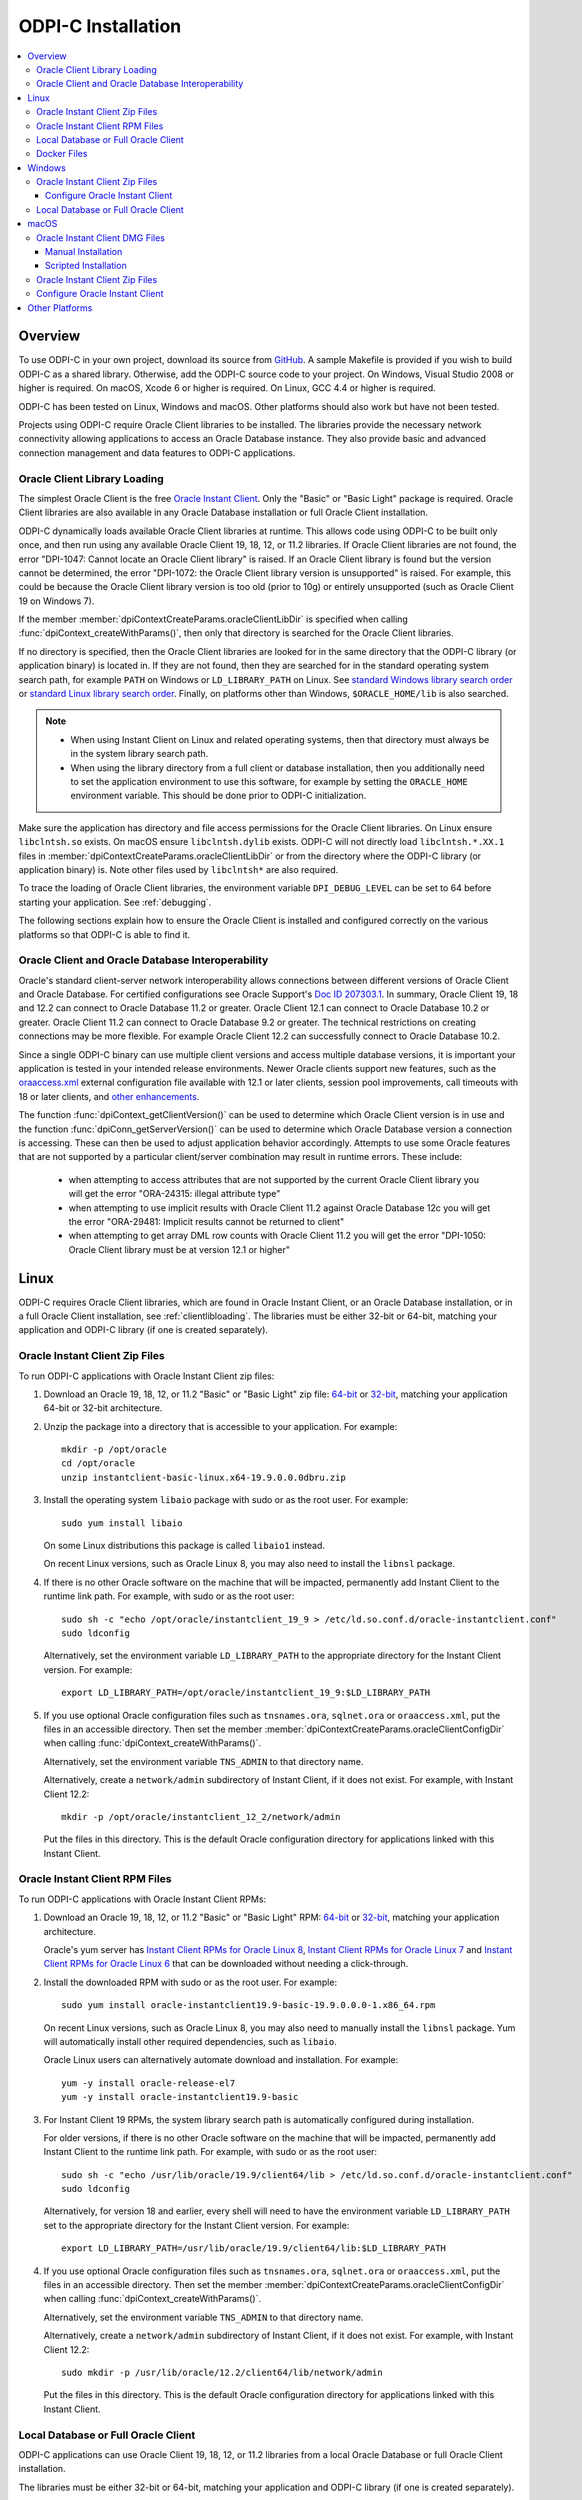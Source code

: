 .. _installation:

ODPI-C Installation
-------------------

.. contents:: :local:

Overview
========

To use ODPI-C in your own project, download its source from `GitHub
<https://github.com/oracle/odpi>`__.  A sample Makefile is provided if
you wish to build ODPI-C as a shared library.  Otherwise, add the
ODPI-C source code to your project. On Windows, Visual Studio 2008 or
higher is required. On macOS, Xcode 6 or higher is required. On Linux,
GCC 4.4 or higher is required.

ODPI-C has been tested on Linux, Windows and macOS.  Other platforms should
also work but have not been tested.

Projects using ODPI-C require Oracle Client libraries to be
installed. The libraries provide the necessary network connectivity
allowing applications to access an Oracle Database instance. They also
provide basic and advanced connection management and data features to
ODPI-C applications.

.. _clientlibloading:

Oracle Client Library Loading
+++++++++++++++++++++++++++++

The simplest Oracle Client is the free `Oracle Instant Client
<https://www.oracle.com/database/technologies/instant-client.html>`__.
Only the "Basic" or "Basic Light" package is required. Oracle Client
libraries are also available in any Oracle Database installation or
full Oracle Client installation.

ODPI-C dynamically loads available Oracle Client libraries at
runtime. This allows code using ODPI-C to be built only once, and then
run using any available Oracle Client 19, 18, 12, or 11.2 libraries.  If
Oracle Client libraries are not found, the error "DPI-1047: Cannot
locate an Oracle Client library" is raised. If an Oracle Client library is
found but the version cannot be determined, the error "DPI-1072: the Oracle
Client library version is unsupported" is raised. For example, this could be
because the Oracle Client library version is too old (prior to 10g) or entirely
unsupported (such as Oracle Client 19 on Windows 7).

If the member :member:`dpiContextCreateParams.oracleClientLibDir` is specified
when calling :func:`dpiContext_createWithParams()`, then only that directory is
searched for the Oracle Client libraries.

If no directory is specified, then the Oracle Client libraries are looked for in
the same directory that the ODPI-C library (or application binary) is located
in. If they are not found, then they are searched for in the standard operating
system search path, for example ``PATH`` on Windows or ``LD_LIBRARY_PATH`` on
Linux.  See `standard Windows library search order
<https://msdn.microsoft.com/en-us/library/windows/desktop/ms682586(v=vs.85).aspx>`__
or `standard Linux library search order
<http://man7.org/linux/man-pages/man8/ld.so.8.html>`__. Finally, on platforms
other than Windows, ``$ORACLE_HOME/lib`` is also searched.

.. note::

    - When using Instant Client on Linux and related operating systems, then
      that directory must always be in the system library search path.

    - When using the library directory from a full client or database
      installation, then you additionally need to set the application
      environment to use this software, for example by setting the
      ``ORACLE_HOME`` environment variable.  This should be done prior to ODPI-C
      initialization.

Make sure the application has directory and file access permissions for the
Oracle Client libraries. On Linux ensure ``libclntsh.so`` exists. On macOS
ensure ``libclntsh.dylib`` exists. ODPI-C will not directly load
``libclntsh.*.XX.1`` files in
:member:`dpiContextCreateParams.oracleClientLibDir` or from the directory where
the ODPI-C library (or application binary) is. Note other files used by
``libclntsh*`` are also required.

To trace the loading of Oracle Client libraries, the environment variable
``DPI_DEBUG_LEVEL`` can be set to 64 before starting your application.  See
:ref:`debugging`.

The following sections explain how to ensure the Oracle Client is
installed and configured correctly on the various platforms so that
ODPI-C is able to find it.


Oracle Client and Oracle Database Interoperability
++++++++++++++++++++++++++++++++++++++++++++++++++

Oracle's standard client-server network interoperability allows
connections between different versions of Oracle Client and Oracle
Database.  For certified configurations see Oracle Support's `Doc ID
207303.1 <https://support.oracle.com/epmos/faces/DocumentDisplay?id=207303.1>`__.
In summary, Oracle Client 19, 18 and 12.2 can connect to Oracle Database 11.2 or
greater. Oracle Client 12.1 can connect to Oracle Database 10.2 or
greater. Oracle Client 11.2 can connect to Oracle Database 9.2 or
greater.  The technical restrictions on creating connections may be more
flexible.  For example Oracle Client 12.2 can successfully connect to Oracle
Database 10.2.

Since a single ODPI-C binary can use multiple client versions and
access multiple database versions, it is important your application is
tested in your intended release environments.  Newer
Oracle clients support new features, such as the `oraaccess.xml
<https://www.oracle.com/pls/topic/lookup?ctx=dblatest&id=GUID-9D12F489-EC02-46BE-8CD4-5AECED0E2BA2>`__ external configuration
file available with 12.1 or later clients, session pool improvements,
call timeouts with 18 or later clients, and `other enhancements
<https://www.oracle.com/pls/topic/lookup?ctx=dblatest&id=GUID-D60519C3-406F-4588-8DA1-D475D5A3E1F6>`__.

The function :func:`dpiContext_getClientVersion()` can be used to determine
which Oracle Client version is in use and the function
:func:`dpiConn_getServerVersion()` can be used to determine which Oracle
Database version a connection is accessing. These can then be used to adjust
application behavior accordingly. Attempts to use some Oracle features that are
not supported by a particular client/server combination may result in runtime
errors. These include:

    - when attempting to access attributes that are not supported by the
      current Oracle Client library you will get the error "ORA-24315: illegal
      attribute type"

    - when attempting to use implicit results with Oracle Client 11.2
      against Oracle Database 12c you will get the error "ORA-29481:
      Implicit results cannot be returned to client"

    - when attempting to get array DML row counts with Oracle Client
      11.2 you will get the error "DPI-1050: Oracle Client library must be at
      version 12.1 or higher"


Linux
=====

ODPI-C requires Oracle Client libraries, which are found in Oracle Instant
Client, or an Oracle Database installation, or in a full Oracle Client
installation, see :ref:`clientlibloading`.  The libraries must be either 32-bit
or 64-bit, matching your application and ODPI-C library (if one is created
separately).


Oracle Instant Client Zip Files
+++++++++++++++++++++++++++++++

To run ODPI-C applications with Oracle Instant Client zip files:

1. Download an Oracle 19, 18, 12, or 11.2 "Basic" or "Basic Light" zip file: `64-bit
   <https://www.oracle.com/database/technologies/instant-client/linux-x86-64-downloads.html>`__
   or `32-bit
   <https://www.oracle.com/database/technologies/instant-client/linux-x86-32-downloads.html>`__, matching your
   application 64-bit or 32-bit architecture.

2. Unzip the package into a directory that is accessible to your
   application. For example::

       mkdir -p /opt/oracle
       cd /opt/oracle
       unzip instantclient-basic-linux.x64-19.9.0.0.0dbru.zip

3. Install the operating system ``libaio`` package with sudo or as the root user. For example::

       sudo yum install libaio

   On some Linux distributions this package is called ``libaio1`` instead.

   On recent Linux versions, such as Oracle Linux 8, you may also need to
   install the ``libnsl`` package.

4. If there is no other Oracle software on the machine that will be
   impacted, permanently add Instant Client to the runtime link
   path. For example, with sudo or as the root user::

       sudo sh -c "echo /opt/oracle/instantclient_19_9 > /etc/ld.so.conf.d/oracle-instantclient.conf"
       sudo ldconfig

   Alternatively, set the environment variable ``LD_LIBRARY_PATH`` to
   the appropriate directory for the Instant Client version. For
   example::

       export LD_LIBRARY_PATH=/opt/oracle/instantclient_19_9:$LD_LIBRARY_PATH

5. If you use optional Oracle configuration files such as ``tnsnames.ora``,
   ``sqlnet.ora`` or ``oraaccess.xml``, put the files in an accessible
   directory. Then set the member
   :member:`dpiContextCreateParams.oracleClientConfigDir` when calling
   :func:`dpiContext_createWithParams()`.

   Alternatively, set the environment variable ``TNS_ADMIN`` to that directory
   name.

   Alternatively, create a ``network/admin`` subdirectory of Instant Client, if
   it does not exist.  For example, with Instant Client 12.2::

       mkdir -p /opt/oracle/instantclient_12_2/network/admin

   Put the files in this directory.  This is the default Oracle configuration
   directory for applications linked with this Instant Client.


Oracle Instant Client RPM Files
+++++++++++++++++++++++++++++++

To run ODPI-C applications with Oracle Instant Client RPMs:

1. Download an Oracle 19, 18, 12, or 11.2 "Basic" or "Basic Light" RPM: `64-bit
   <https://www.oracle.com/database/technologies/instant-client/linux-x86-64-downloads.html>`__
   or `32-bit
   <https://www.oracle.com/database/technologies/instant-client/linux-x86-32-downloads.html>`__,
   matching your application architecture.

   Oracle's yum server has `Instant Client RPMs for Oracle Linux 8
   <https://yum.oracle.com/repo/OracleLinux/OL8/oracle/instantclient/x86_64/index.html>`__,
   `Instant Client RPMs for Oracle Linux 7
   <https://yum.oracle.com/repo/OracleLinux/OL7/oracle/instantclient/x86_64/index.html>`__
   and `Instant Client RPMs for Oracle Linux 6
   <https://yum.oracle.com/repo/OracleLinux/OL6/oracle/instantclient/x86_64/index.html>`__
   that can be downloaded without needing a click-through.

2. Install the downloaded RPM with sudo or as the root user. For example::

       sudo yum install oracle-instantclient19.9-basic-19.9.0.0.0-1.x86_64.rpm

   On recent Linux versions, such as Oracle Linux 8, you may also need to
   manually install the ``libnsl`` package.  Yum will automatically install
   other required dependencies, such as ``libaio``.

   Oracle Linux users can alternatively automate download and
   installation.  For example::

       yum -y install oracle-release-el7
       yum -y install oracle-instantclient19.9-basic

3. For Instant Client 19 RPMs, the system library search path is
   automatically configured during installation.

   For older versions, if there is no other Oracle software on the
   machine that will be impacted, permanently add Instant Client to
   the runtime link path. For example, with sudo or as the root user::

       sudo sh -c "echo /usr/lib/oracle/19.9/client64/lib > /etc/ld.so.conf.d/oracle-instantclient.conf"
       sudo ldconfig

   Alternatively, for version 18 and earlier, every shell will need to
   have the environment variable ``LD_LIBRARY_PATH`` set to the
   appropriate directory for the Instant Client version. For example::

       export LD_LIBRARY_PATH=/usr/lib/oracle/19.9/client64/lib:$LD_LIBRARY_PATH

4. If you use optional Oracle configuration files such as ``tnsnames.ora``,
   ``sqlnet.ora`` or ``oraaccess.xml``, put the files in an accessible
   directory. Then set the member
   :member:`dpiContextCreateParams.oracleClientConfigDir` when calling
   :func:`dpiContext_createWithParams()`.

   Alternatively, set the environment variable ``TNS_ADMIN`` to that directory
   name.

   Alternatively, create a ``network/admin`` subdirectory of Instant Client, if
   it does not exist.  For example, with Instant Client 12.2::

       sudo mkdir -p /usr/lib/oracle/12.2/client64/lib/network/admin

   Put the files in this directory.  This is the default Oracle configuration
   directory for applications linked with this Instant Client.


Local Database or Full Oracle Client
++++++++++++++++++++++++++++++++++++

ODPI-C applications can use Oracle Client 19, 18, 12, or 11.2 libraries
from a local Oracle Database or full Oracle Client installation.

The libraries must be either 32-bit or 64-bit, matching your
application and ODPI-C library (if one is created separately).

1. Set required Oracle environment variables by running the Oracle environment
   script. For example::

       source /usr/local/bin/oraenv

   For Oracle Database XE 11.2, run::

       source /u01/app/oracle/product/11.2.0/xe/bin/oracle_env.sh

2. Optional Oracle configuration files such as ``tnsnames.ora``, ``sqlnet.ora``
   or ``oraaccess.xml`` can be placed in ``$ORACLE_HOME/network/admin``.

   Alternatively, Oracle configuration files can be put in another, accessible
   directory. Then set the member
   :member:`dpiContextCreateParams.oracleClientConfigDir` when calling
   :func:`dpiContext_createWithParams()`, or set the environment variable
   ``TNS_ADMIN`` to that directory name.

Docker Files
++++++++++++

ODPI-C applications can easily be used in Docker by basing your
deployments on the Instant Client Dockerfiles on `GitHub
<https://github.com/oracle/docker-images/tree/master/OracleInstantClient>`__.

To build an Instant Client image, create a Dockerfile, for example::

        FROM oraclelinux:7-slim

        ARG release=19
        ARG update=9

        RUN  yum -y install oracle-release-el7 && \
             yum -y install oracle-instantclient${release}.${update}-basic && \
             rm -rf /var/cache/yum

Then run::

        docker build -t oracle/instantclient:19 .

The new image can be used as the basis for your application.

Windows
=======

ODPI-C requires Oracle Client libraries, which are found in Oracle Instant
Client, or an Oracle Database installation, or in a full Oracle Client
installation, see :ref:`clientlibloading`.  The libraries must be either 32-bit
or 64-bit, matching your application and ODPI-C library (if one is created
separately).

Oracle Client libraries require the presence of the correct Visual Studio
redistributable.

    - Oracle 19 needs `VS 2017 <https://support.microsoft.com/en-us/help/2977003/the-latest-supported-visual-c-downloads>`__
    - Oracle 18 and 12.2 need `VS 2013 <https://support.microsoft.com/en-us/kb/2977003#bookmark-vs2013>`__
    - Oracle 12.1 needs `VS 2010 <https://support.microsoft.com/en-us/kb/2977003#bookmark-vs2010>`__
    - Oracle 11.2 needs `VS 2005 64-bit <https://www.microsoft.com/en-us/download/details.aspx?id=18471>`__ or `VS 2005 32-bit <https://www.microsoft.com/en-ca/download/details.aspx?id=3387>`__


Oracle Instant Client Zip Files
+++++++++++++++++++++++++++++++

To run ODPI-C applications with Oracle Instant Client zip files:

1. Download an Oracle 19, 18, 12, or 11.2 "Basic" or "Basic Light" zip
   file: `64-bit
   <https://www.oracle.com/database/technologies/instant-client/winx64-64-downloads.html>`__
   or `32-bit
   <https://www.oracle.com/database/technologies/instant-client/microsoft-windows-32-downloads.html>`__, matching your
   application architecture.

   Note that 19c is not supported on Windows 7.

2. Unzip the package into a directory that is accessible to your
   application. For example unzip
   ``instantclient-basic-windows.x64-19.8.0.0.0dbru.zip`` to
   ``C:\oracle\instantclient_19_8``.

Configure Oracle Instant Client
^^^^^^^^^^^^^^^^^^^^^^^^^^^^^^^

1. There are several alternative ways to tell your application where your Oracle
   Instant Client libraries are.

   * Set this directory in the member
     :member:`dpiContextCreateParams.oracleClientLibDir` when calling
     :func:`dpiContext_createWithParams()`.

   * Alternatively, move the unzipped Instant Client files to the
     directory containing ODPIC.DLL (or into the directory of the application's
     binary, if ODPI-C is compiled into the application).

   * Alternatively, add the Instant Client directory to the ``PATH``
     environment variable. For example, on Windows 7, update ``PATH`` in
     Control Panel -> System -> Advanced System Settings -> Advanced ->
     Environment Variables -> System Variables -> PATH.  The Instant Client
     directory must occur in ``PATH`` before any other Oracle directories.

     Restart any open command prompt windows.

     To avoid interfering with existing tools that require other Oracle Client
     versions, instead of updating the system-wide ``PATH`` variable, you may
     prefer to write a batch file that sets ``PATH``, for example::

         REM mywrapper.bat
         SET PATH=C:\oracle\instantclient_19_8;%PATH%
         myapp %*

     Invoke this batch file every time you want to run your application.

     Or simply use ``SET`` to change your ``PATH`` in each command prompt window
     before you run your application.

2. If you use optional Oracle configuration files such as ``tnsnames.ora``,
   ``sqlnet.ora`` or ``oraaccess.xml``, put the files in an accessible
   directory. Then set the member
   :member:`dpiContextCreateParams.oracleClientConfigDir` when calling
   :func:`dpiContext_createWithParams()`.

   Alternatively, set the environment variable ``TNS_ADMIN`` to that directory
   name.

   Alternatively, create a ``network\admin`` subdirectory of Instant Client, if
   it does not exist.  For example ``C:\oracle\instantclient_19_8\network\admin``.

   Put the files in this directory.  This is the default Oracle configuration
   directory for applications linked with this Instant Client.

If you wish to package Instant Client with your application, you can move the
Instant Client libraries to the same directory as the ODPI-C library (or
application). Refer to the `Instant Client documentation
<https://www.oracle.com/pls/topic/lookup?ctx=dblatest&id=GUID-AAB0378F-2C7B-41EB-ACAC-18DD5D052B01>`__
for the minimal set of Instant Client files required. There is no need to set
:member:`dpiContextCreateParams.oracleClientConfigDir` or to set ``PATH``.

Local Database or Full Oracle Client
++++++++++++++++++++++++++++++++++++

ODPI-C applications can use Oracle Client 19, 18, 12, or 11.2 libraries from a
local Oracle Database or full Oracle Client installation.

The Oracle libraries must be either 32-bit or 64-bit, matching your
application and ODPI-C library (if one is created separately).

To run ODPI-C applications using client libraries from a local Oracle Database (or full Oracle Client) 19, 18, 12, or 11.2 installation:

1. Set the environment variable ``PATH`` to include the path that contains
   OCI.dll, if it is not already set. For example, on Windows 7, update
   ``PATH`` in Control Panel -> System -> Advanced System Settings ->
   Advanced -> Environment Variables -> System Variables -> PATH.

   Restart any open command prompt windows.

2. Optional Oracle configuration files such as ``tnsnames.ora``,
   ``sqlnet.ora`` or ``oraaccess.xml`` can be placed in the
   ``network/admin`` subdirectory of the Oracle software.

   Alternatively, Oracle configuration files can be put in another, accessible
   directory. Then set the member
   :member:`dpiContextCreateParams.oracleClientConfigDir` when calling
   :func:`dpiContext_createWithParams()`, or set the environment variable
   ``TNS_ADMIN`` to that directory name.


macOS
=====

ODPI-C requires Oracle Client libraries, which are found in Oracle
Instant Client for macOS.

The Instant Client DMG packages are notarized and are recommended for all newer
macOS versions.  In some future Oracle release, only DMG packages will be
available.

Oracle Instant Client DMG Files
+++++++++++++++++++++++++++++++

Manual or scripted installation of Oracle Instant Client DMG files can be
performed.

Manual Installation
^^^^^^^^^^^^^^^^^^^

* Download the **Basic** or **Basic Light** 64-bit DMG from `Oracle
  <https://www.oracle.com/database/technologies/instant-client/macos-intel-x86-downloads.html>`__.

* In Finder, double click on the DMG to mount it.

* Open a terminal window and run the install script in the mounted package, for example:

  .. code-block:: shell

         /Volumes/instantclient-basic-macos.x64-19.8.0.0.0dbru/install_ic.sh

  This copies the contents to ``$HOME/Downloads/instantclient_19_8``.

* In Finder, eject the mounted Instant Client package.

If you have multiple Instant Client DMG packages mounted, you only need to run
``install_ic.sh`` once.  It will copy all mounted Instant Client DMG packages at
the same time.

Scripted Installation
^^^^^^^^^^^^^^^^^^^^^

Instant Client installation can alternatively be scripted, for example:

.. code-block:: shell

    cd $HOME/Downloads
    curl -O https://download.oracle.com/otn_software/mac/instantclient/198000/instantclient-basic-macos.x64-19.8.0.0.0dbru.dmg
    hdiutil mount instantclient-basic-macos.x64-19.8.0.0.0dbru.dmg
    /Volumes/instantclient-basic-macos.x64-19.8.0.0.0dbru/install_ic.sh
    hdiutil unmount /Volumes/instantclient-basic-macos.x64-19.8.0.0.0dbru

The Instant Client directory will be ``$HOME/Downloads/instantclient_19_8``.

Oracle Instant Client Zip Files
+++++++++++++++++++++++++++++++

To install Oracle Instant Client zip files:

1. Download the 19, 18, 12, or 11.2 "Basic" or "Basic Light" zip file from `Oracle
   <https://www.oracle.com/database/technologies/instant-client/macos-intel-x86-downloads.html>`__.
   Choose either a 64-bit or 32-bit package, matching your
   application architecture.  Most applications use 64-bit.

2. Unzip the package into a single directory that is accessible to your
   application. For example, in Terminal you could unzip:

   .. code-block:: shell

       mkdir /opt/oracle
       cd /opt/oracle
       unzip /your/path/to/instantclient-basic-macos.x64-19.8.0.0.0dbru.zip

Configure Oracle Instant Client
+++++++++++++++++++++++++++++++

1. There are several alternative ways to tell your application where your Oracle
   Instant Client libraries are.

   * Use the extracted directory for the member
     :member:`dpiContextCreateParams.oracleClientLibDir` in a call to
     :func:`dpiContext_createWithParams()`

   * Alternatively, copy Oracle Instant Client to the directory containing the
     ODPI-C module binary.  For example, if ``libodpic.dylib`` (or your binary
     containing the ODPI-C code) is in ``~/myprograms`` you can then run ``ln -s
     ~/Downloads/instantclient_19_8/libclntsh.dylib ~/myprograms``.  You can also copy the
     Instant Client libraries to that directory.

   * Alternatively, set ``DYLD_LIBRARY_PATH`` to the Instant Client directory.  Note this
     variable does not propagate to sub-shells.

   * Alternatively, you might decide to compile the ODPI-C library with an RPATH
     option like ``-Wl,-rpath,/usr/local/lib``.  Then you can link Oracle
     Instant Client to this directory, for example::

         ln -s /opt/oracle/instantclient_19_8/libclntsh.dylib /usr/local/lib/

     Or, instead of a link you can copy the required OCI libraries. For example::

         cp /opt/oracle/instantclient_19_8/{libclntsh.dylib.19.1,libclntshcore.dylib.19.1,libons.dylib,libnnz12.dylib,libociei.dylib} /usr/local/lib/

   * Alternatively, on older versions of macOS, you could add a link to
     ``$HOME/lib`` or ``/usr/local/lib`` to enable applications to find Instant
     Client.  If the ``lib`` sub-directory does not exist, you can create
     it. For example:

     .. code-block:: shell

         mkdir ~/lib
         ln -s ~/Downloads/instantclient_19_8/libclntsh.dylib ~/lib/

     Instead of linking, you can copy the required OCI libraries. For example:

     .. code-block:: shell

          mkdir ~/lib
          cp ~/Downloads/instantclient_19_8/{libclntsh.dylib.19.1,libclntshcore.dylib.19.1,libnnz19.dylib,libociei.dylib} ~/lib/

     For Instant Client 11.2, the OCI libraries must be copied. For example:

     .. code-block:: shell

          mkdir ~/lib
          cp ~/Downloads/instantclient_11_2/{libclntsh.dylib.11.1,libnnz11.dylib,libociei.dylib} ~/lib/

2. If you use optional Oracle configuration files such as ``tnsnames.ora``,
   ``sqlnet.ora`` or ``oraaccess.xml``, put the files in an accessible
   directory. Then set the member
   :member:`dpiContextCreateParams.oracleClientConfigDir` when calling
   :func:`dpiContext_createWithParams()`.

   Alternatively, set the environment variable ``TNS_ADMIN`` to that directory
   name.

   Alternatively, create a ``network/admin`` subdirectory of Instant Client, if
   it does not exist.  For example::

       mkdir -p ~/Downloads/instantclient_19_8/network/admin

   Put the files in this directory.  This is the default Oracle configuration
   directory for applications linked with this Instant Client.


Other Platforms
===============

To run ODPI-C applications on other platforms (such as Solaris and AIX), follow the same
general directions as for Linux Instant Client zip files or Local Database.  Add the
Oracle libraries to the appropriate library path variable, such as ``LD_LIBRARY_PATH``
on Solaris, or ``LIBPATH`` on AIX.
